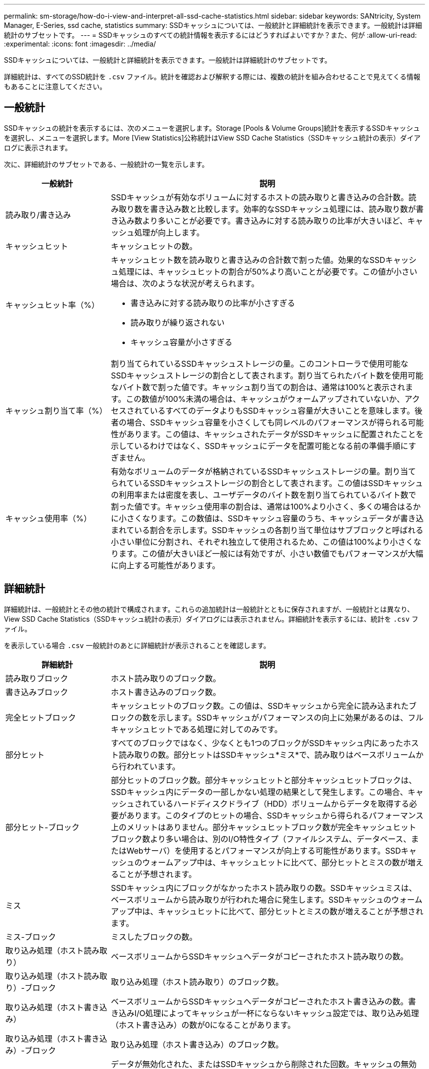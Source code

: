 ---
permalink: sm-storage/how-do-i-view-and-interpret-all-ssd-cache-statistics.html 
sidebar: sidebar 
keywords: SANtricity, System Manager, E-Series, ssd cache, statistics 
summary: SSDキャッシュについては、一般統計と詳細統計を表示できます。一般統計は詳細統計のサブセットです。 
---
= SSDキャッシュのすべての統計情報を表示するにはどうすればよいですか？また、何が
:allow-uri-read: 
:experimental: 
:icons: font
:imagesdir: ../media/


[role="lead"]
SSDキャッシュについては、一般統計と詳細統計を表示できます。一般統計は詳細統計のサブセットです。

詳細統計は、すべてのSSD統計を `.csv` ファイル。統計を確認および解釈する際には、複数の統計を組み合わせることで見えてくる情報もあることに注意してください。



== 一般統計

SSDキャッシュの統計を表示するには、次のメニューを選択します。Storage [Pools & Volume Groups]統計を表示するSSDキャッシュを選択し、メニューを選択します。More [View Statistics]公称統計はView SSD Cache Statistics（SSDキャッシュ統計の表示）ダイアログに表示されます。

次に、詳細統計のサブセットである、一般統計の一覧を示します。

[cols="25h,~"]
|===
| 一般統計 | 説明 


 a| 
読み取り/書き込み
 a| 
SSDキャッシュが有効なボリュームに対するホストの読み取りと書き込みの合計数。読み取り数を書き込み数と比較します。効率的なSSDキャッシュ処理には、読み取り数が書き込み数より多いことが必要です。書き込みに対する読み取りの比率が大きいほど、キャッシュ処理が向上します。



 a| 
キャッシュヒット
 a| 
キャッシュヒットの数。



 a| 
キャッシュヒット率（%）
 a| 
キャッシュヒット数を読み取りと書き込みの合計数で割った値。効果的なSSDキャッシュ処理には、キャッシュヒットの割合が50%より高いことが必要です。この値が小さい場合は、次のような状況が考えられます。

* 書き込みに対する読み取りの比率が小さすぎる
* 読み取りが繰り返されない
* キャッシュ容量が小さすぎる




 a| 
キャッシュ割り当て率（%）
 a| 
割り当てられているSSDキャッシュストレージの量。このコントローラで使用可能なSSDキャッシュストレージの割合として表されます。割り当てられたバイト数を使用可能なバイト数で割った値です。キャッシュ割り当ての割合は、通常は100%と表示されます。この数値が100%未満の場合は、キャッシュがウォームアップされていないか、アクセスされているすべてのデータよりもSSDキャッシュ容量が大きいことを意味します。後者の場合、SSDキャッシュ容量を小さくしても同レベルのパフォーマンスが得られる可能性があります。この値は、キャッシュされたデータがSSDキャッシュに配置されたことを示しているわけではなく、SSDキャッシュにデータを配置可能となる前の準備手順にすぎません。



 a| 
キャッシュ使用率（%）
 a| 
有効なボリュームのデータが格納されているSSDキャッシュストレージの量。割り当てられているSSDキャッシュストレージの割合として表されます。この値はSSDキャッシュの利用率または密度を表し、ユーザデータのバイト数を割り当てられているバイト数で割った値です。キャッシュ使用率の割合は、通常は100%より小さく、多くの場合はるかに小さくなります。この数値は、SSDキャッシュ容量のうち、キャッシュデータが書き込まれている割合を示します。SSDキャッシュの各割り当て単位はサブブロックと呼ばれる小さい単位に分割され、それぞれ独立して使用されるため、この値は100%より小さくなります。この値が大きいほど一般には有効ですが、小さい数値でもパフォーマンスが大幅に向上する可能性があります。

|===


== 詳細統計

詳細統計は、一般統計とその他の統計で構成されます。これらの追加統計は一般統計とともに保存されますが、一般統計とは異なり、View SSD Cache Statistics（SSDキャッシュ統計の表示）ダイアログには表示されません。詳細統計を表示するには、統計を `.csv` ファイル。

を表示している場合 `.csv` 一般統計のあとに詳細統計が表示されることを確認します。

[cols="25h,~"]
|===
| 詳細統計 | 説明 


 a| 
読み取りブロック
 a| 
ホスト読み取りのブロック数。



 a| 
書き込みブロック
 a| 
ホスト書き込みのブロック数。



 a| 
完全ヒットブロック
 a| 
キャッシュヒットのブロック数。この値は、SSDキャッシュから完全に読み込まれたブロックの数を示します。SSDキャッシュがパフォーマンスの向上に効果があるのは、フルキャッシュヒットである処理に対してのみです。



 a| 
部分ヒット
 a| 
すべてのブロックではなく、少なくとも1つのブロックがSSDキャッシュ内にあったホスト読み取りの数。部分ヒットはSSDキャッシュ*ミス*で、読み取りはベースボリュームから行われています。



 a| 
部分ヒット-ブロック
 a| 
部分ヒットのブロック数。部分キャッシュヒットと部分キャッシュヒットブロックは、SSDキャッシュ内にデータの一部しかない処理の結果として発生します。この場合、キャッシュされているハードディスクドライブ（HDD）ボリュームからデータを取得する必要があります。このタイプのヒットの場合、SSDキャッシュから得られるパフォーマンス上のメリットはありません。部分キャッシュヒットブロック数が完全キャッシュヒットブロック数より多い場合は、別のI/O特性タイプ（ファイルシステム、データベース、またはWebサーバ）を使用するとパフォーマンスが向上する可能性があります。SSDキャッシュのウォームアップ中は、キャッシュヒットに比べて、部分ヒットとミスの数が増えることが予想されます。



 a| 
ミス
 a| 
SSDキャッシュ内にブロックがなかったホスト読み取りの数。SSDキャッシュミスは、ベースボリュームから読み取りが行われた場合に発生します。SSDキャッシュのウォームアップ中は、キャッシュヒットに比べて、部分ヒットとミスの数が増えることが予想されます。



 a| 
ミス-ブロック
 a| 
ミスしたブロックの数。



 a| 
取り込み処理（ホスト読み取り）
 a| 
ベースボリュームからSSDキャッシュへデータがコピーされたホスト読み取りの数。



 a| 
取り込み処理（ホスト読み取り）-ブロック
 a| 
取り込み処理（ホスト読み取り）のブロック数。



 a| 
取り込み処理（ホスト書き込み）
 a| 
ベースボリュームからSSDキャッシュへデータがコピーされたホスト書き込みの数。書き込みI/O処理によってキャッシュが一杯にならないキャッシュ設定では、取り込み処理（ホスト書き込み）の数が0になることがあります。



 a| 
取り込み処理（ホスト書き込み）-ブロック
 a| 
取り込み処理（ホスト書き込み）のブロック数。



 a| 
無効化処理
 a| 
データが無効化された、またはSSDキャッシュから削除された回数。キャッシュの無効化処理は、各ホスト書き込み要求、Forced Unit Access（FUA）によるホスト読み取り要求、確認要求、およびその他一部の状況で実行されます。



 a| 
リサイクル処理
 a| 
別のベースボリュームや論理ブロックアドレス（LBA）範囲にSSDキャッシュブロックが再利用された回数。効果的なキャッシュでは、再利用の回数は、読み取り処理と書き込み処理の合計数よりも少なくする必要があります。リサイクル処理の回数が読み取りと書き込みの合計数に近づいている場合、SSDキャッシュがスラッシングしています。キャッシュ容量を増やす必要があります。または、ワークロードがSSDキャッシュの使用に適していません。



 a| 
使用可能なバイト数
 a| 
SSDキャッシュ内でこのコントローラによって使用可能なバイト数。



 a| 
割り当てバイト数
 a| 
このコントローラによってSSDキャッシュから割り当てられたバイト数。SSDキャッシュから割り当てられたバイトは、空の場合と、ベースボリュームのデータが含まれている場合があります。



 a| 
ユーザデータバイト数
 a| 
SSDキャッシュ内の、ベースボリュームのデータを含む割り当て済みバイト数。使用可能なバイト数、割り当て済みバイト数、およびユーザデータのバイト数を使用して、キャッシュ割り当ての割合とキャッシュ利用率の割合が計算されます。

|===